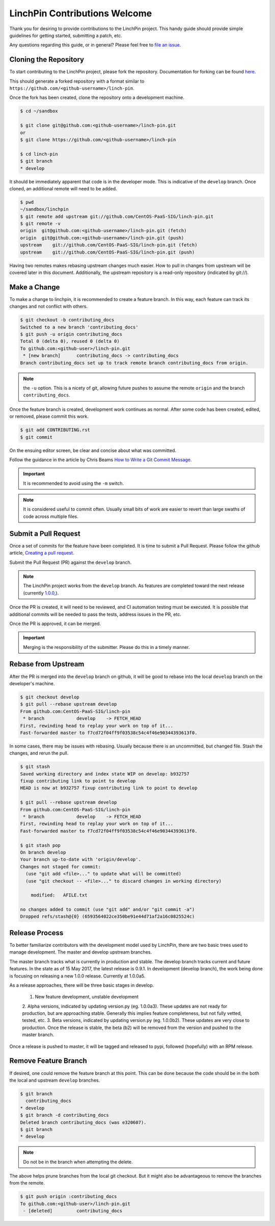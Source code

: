 LinchPin Contributions Welcome
-------------------------------

Thank you for desiring to provide contributions to the LinchPin project.
This handy guide should provide simple guidelines for getting started,
submitting a patch, etc.

Any questions regarding this guide, or in general? Please feel free to
`file an issue <https://github.com/CentOS-PaaS-SIG/linch-pin/issues>`_.


Cloning the Repository
++++++++++++++++++++++

To start contributing to the LinchPin project, please fork the repository.
Documentation for forking can be found `here
<https://help.github.com/articles/fork-a-repo/>`_.

This should generate a forked repository with a format similar to
``https://github.com/<github-username>/linch-pin``.

Once the fork has been created, clone the repository onto a development machine.

.. code-block:: bash

    $ cd ~/sandbox

    $ git clone git@github.com:<github-username>/linch-pin.git
    or
    $ git clone https://github.com/<github-username>/linch-pin

    $ cd linch-pin
    $ git branch
    * develop

It should be immediately apparent that code is in the developer mode. This is
indicative of the ``develop`` branch. Once cloned, an additional remote will
need to be added.

.. code-block:: bash

    $ pwd
    ~/sandbox/linchpin
    $ git remote add upstream git://github.com/CentOS-PaaS-SIG/linch-pin.git
    $ git remote -v
    origin  git@github.com:<github-username>/linch-pin.git (fetch)
    origin  git@github.com:<github-username>/linch-pin.git (push)
    upstream    git://github.com/CentOS-PaaS-SIG/linch-pin.git (fetch)
    upstream    git://github.com/CentOS-PaaS-SIG/linch-pin.git (push)

Having two remotes makes rebasing upstream changes much easier. How to pull in
changes from upstream will be covered later in this document. Additionally,
the upstream repository is a read-only repository (indicated by git://).


Make a Change
+++++++++++++

To make a change to linchpin, it is recommended to create a feature branch.
In this way, each feature can track its changes and not conflict with others.

.. code-block:: bash

    $ git checkout -b contributing_docs
    Switched to a new branch 'contributing_docs'
    $ git push -u origin contributing_docs
    Total 0 (delta 0), reused 0 (delta 0)
    To github.com:<github-user>/linch-pin.git
     * [new branch]      contributing_docs -> contributing_docs
    Branch contributing_docs set up to track remote branch contributing_docs from origin.

.. note:: the ``-u`` option. This is a nicety of git, allowing future pushes
    to assume the remote ``origin`` and the branch ``contributing_docs``.

Once the feature branch is created, development work continues as normal.
After some code has been created, edited, or removed, please commit this work.

.. code-block:: bash

    $ git add CONTRIBUTING.rst
    $ git commit

On the ensuing editor screen, be clear and concise about what was committed.

Follow the guidance in the article by Chris Beams
`How to Write a Git Commit Message <https://chris.beams.io/posts/git-commit/>`_.

.. important:: It is recommended to avoid using the ``-m`` switch.

.. note:: It is considered useful to commit often. Usually small bits of work
    are easier to revert than large swaths of code across multiple files.


Submit a Pull Request
+++++++++++++++++++++

Once a set of commits for the feature have been completed. It is time to
submit a Pull Request. Please follow the github article,
`Creating a pull request
<https://help.github.com/articles/creating-a-pull-request/>`_.

Submit the Pull Request (PR) against the ``develop`` branch.

.. note:: The LinchPin project works from the ``develop`` branch. As features
    are completed toward the next release (currently `1.0.0,
    <https://github.com/CentOS-PaaS-SIG/linch-pin/milestone/6>`_).

Once the PR is created, it will need to be reviewed, and CI automation testing
must be executed. It is possible that additional commits will be needed to
pass the tests, address issues in the PR, etc.

Once the PR is approved, it can be merged.

.. important:: Merging is the responsibility of the submitter. Please do this
    in a timely manner.


Rebase from Upstream
++++++++++++++++++++

After the PR is merged into the ``develop`` branch on github, it will be good
to rebase into the local ``develop`` branch on the developer's machine.

.. code-block:: bash

    $ git checkout develop
    $ git pull --rebase upstream develop
    From github.com:CentOS-PaaS-SIG/linch-pin
     * branch            develop    -> FETCH_HEAD
    First, rewinding head to replay your work on top of it...
    Fast-forwarded master to f7cd72f04ff9f03538c54c4f46e90344393613f0.

In some cases, there may be issues with rebasing. Usually because there is
an uncommitted, but changed file. Stash the changes, and rerun the pull.

.. code-block:: bash

    $ git stash
    Saved working directory and index state WIP on develop: b932757
    fixup contributing link to point to develop
    HEAD is now at b932757 fixup contributing link to point to develop

    $ git pull --rebase upstream develop
    From github.com:CentOS-PaaS-SIG/linch-pin
     * branch            develop    -> FETCH_HEAD
    First, rewinding head to replay your work on top of it...
    Fast-forwarded master to f7cd72f04ff9f03538c54c4f46e90344393613f0.

    $ git stash pop
    On branch develop
    Your branch up-to-date with 'origin/develop'.
    Changes not staged for commit:
      (use "git add <file>..." to update what will be committed)
      (use "git checkout -- <file>..." to discard changes in working directory)

        modified:   AFILE.txt

    no changes added to commit (use "git add" and/or "git commit -a")
    Dropped refs/stash@{0} (6593564022ce350be91e44d71af2a16c0825524c)


Release Process
+++++++++++++++

To better familiarize contributors with the development model used by LinchPin,
there are two basic trees used to manage development. The master and
develop upstream branches.

The master branch tracks what is currently in production and stable. The
develop branch tracks current and future features. In the state as of 15 May
2017, the latest release is 0.9.1. In development (develop branch), the work
being done is focusing on releasing a new 1.0.0 release. Currently at 1.0.0a5.

As a release approaches, there will be three basic stages in develop.

  1. New feature development, unstable development
  2. Alpha versions, indicated by updating version.py (eg. 1.0.0a3). These
  updates are not ready for production, but are approaching stable. Generally
  this implies feature completeness, but not fully vetted, tested, etc.
  3. Beta versions, indicated by updating version.py (eg. 1.0.0b2). These
  updates are very close to production. Once the release is stable, the beta
  (b2) will be removed from the version and pushed to the master branch.

Once a release is pushed to master, it will be tagged and released to pypi,
followed (hopefully) with an RPM release.


Remove Feature Branch
+++++++++++++++++++++

If desired, one could remove the feature branch at this point. This can be
done because the code should be in the both the local and upstream
``develop`` branches.

.. code-block:: bash

    $ git branch
      contributing_docs
    * develop
    $ git branch -d contributing_docs
    Deleted branch contributing_docs (was e320607).
    $ git branch
    * develop

.. note:: Do not be in the branch when attempting the delete.

The above helps prune branches from the local git checkout. But it might also
be advantageous to remove the branches from the remote.

.. code-block:: bash

    $ git push origin :contributing_docs
    To github.com:<github-user>/linch-pin.git
     - [deleted]         contributing_docs



